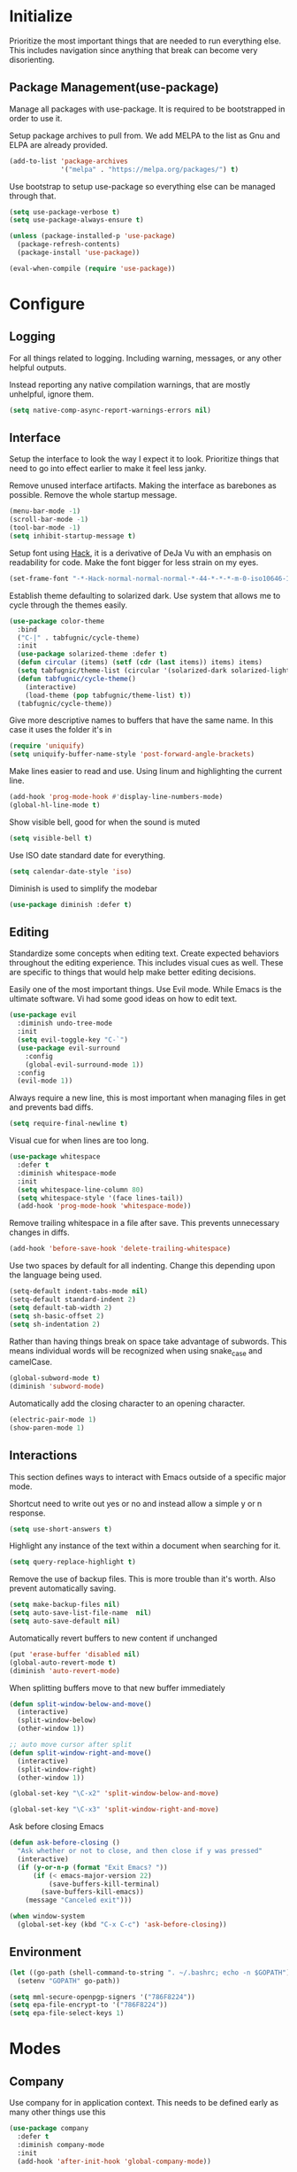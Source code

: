 * Initialize
Prioritize the most important things that are needed to run everything
else. This includes navigation since anything that break can become
very disorienting.

** Package Management(use-package)
Manage all packages with use-package. It is required to be
bootstrapped in order to use it.

Setup package archives to pull from. We add MELPA to the list as Gnu
and ELPA are already provided.
#+BEGIN_SRC emacs-lisp
  (add-to-list 'package-archives
               '("melpa" . "https://melpa.org/packages/") t)
#+END_SRC

Use bootstrap to setup use-package so everything else can be managed
through that.
#+BEGIN_SRC emacs-lisp
  (setq use-package-verbose t)
  (setq use-package-always-ensure t)

  (unless (package-installed-p 'use-package)
    (package-refresh-contents)
    (package-install 'use-package))

  (eval-when-compile (require 'use-package))
#+END_SRC

* Configure
** Logging
For all things related to logging. Including warning, messages, or any
other helpful outputs.

Instead reporting any native compilation warnings, that are mostly
unhelpful, ignore them.
#+BEGIN_SRC emacs-lisp
  (setq native-comp-async-report-warnings-errors nil)
#+END_SRC

** Interface
Setup the interface to look the way I expect it to look. Prioritize
things that need to go into effect earlier to make it feel less janky.

Remove unused interface artifacts. Making the interface as barebones
as possible. Remove the whole startup message.
#+BEGIN_SRC emacs-lisp
  (menu-bar-mode -1)
  (scroll-bar-mode -1)
  (tool-bar-mode -1)
  (setq inhibit-startup-message t)
#+END_SRC

Setup font using [[https://sourcefoundry.org/hack][Hack]], it is a derivative of DeJa Vu with an emphasis
on readability for code. Make the font bigger for less strain on my
eyes.
#+BEGIN_SRC emacs-lisp
  (set-frame-font "-*-Hack-normal-normal-normal-*-44-*-*-*-m-0-iso10646-1")
#+END_SRC

Establish theme defaulting to solarized dark. Use system that allows
me to cycle through the themes easily.
#+BEGIN_SRC emacs-lisp
  (use-package color-theme
    :bind
    ("C-|" . tabfugnic/cycle-theme)
    :init
    (use-package solarized-theme :defer t)
    (defun circular (items) (setf (cdr (last items)) items) items)
    (setq tabfugnic/theme-list (circular '(solarized-dark solarized-light)))
    (defun tabfugnic/cycle-theme()
      (interactive)
      (load-theme (pop tabfugnic/theme-list) t))
    (tabfugnic/cycle-theme))
#+END_SRC

Give more descriptive names to buffers that have the same name. In
this case it uses the folder it's in
#+BEGIN_SRC emacs-lisp
  (require 'uniquify)
  (setq uniquify-buffer-name-style 'post-forward-angle-brackets)
#+END_SRC

Make lines easier to read and use. Using linum and highlighting the
current line.
#+BEGIN_SRC emacs-lisp
  (add-hook 'prog-mode-hook #'display-line-numbers-mode)
  (global-hl-line-mode t)
#+END_SRC

Show visible bell, good for when the sound is muted
#+BEGIN_SRC emacs-lisp
  (setq visible-bell t)
#+END_SRC

Use ISO date standard date for everything.
#+BEGIN_SRC emacs-lisp
  (setq calendar-date-style 'iso)
#+END_SRC

Diminish is used to simplify the modebar
#+BEGIN_SRC emacs-lisp
  (use-package diminish :defer t)
#+END_SRC
** Editing
Standardize some concepts when editing text. Create expected behaviors
throughout the editing experience. This includes visual cues as
well. These are specific to things that would help make better editing
decisions.

Easily one of the most important things. Use Evil mode. While Emacs is
the ultimate software. Vi had some good ideas on how to edit text.
#+BEGIN_SRC emacs-lisp
  (use-package evil
    :diminish undo-tree-mode
    :init
    (setq evil-toggle-key "C-`")
    (use-package evil-surround
      :config
      (global-evil-surround-mode 1))
    :config
    (evil-mode 1))
#+END_SRC

Always require a new line, this is most important when managing files
in get and prevents bad diffs.
#+BEGIN_SRC emacs-lisp
  (setq require-final-newline t)
#+END_SRC

Visual cue for when lines are too long.
#+BEGIN_SRC emacs-lisp
  (use-package whitespace
    :defer t
    :diminish whitespace-mode
    :init
    (setq whitespace-line-column 80)
    (setq whitespace-style '(face lines-tail))
    (add-hook 'prog-mode-hook 'whitespace-mode))
#+END_SRC

Remove trailing whitespace in a file after save. This prevents
unnecessary changes in diffs.
#+BEGIN_SRC emacs-lisp
  (add-hook 'before-save-hook 'delete-trailing-whitespace)
#+END_SRC

Use two spaces by default for all indenting. Change this depending
upon the language being used.
#+BEGIN_SRC emacs-lisp
  (setq-default indent-tabs-mode nil)
  (setq-default standard-indent 2)
  (setq default-tab-width 2)
  (setq sh-basic-offset 2)
  (setq sh-indentation 2)
#+END_SRC

#+END_SRC

Rather than having things break on space take advantage of
subwords. This means individual words will be recognized when using
snake_case and camelCase.
#+BEGIN_SRC emacs-lisp
  (global-subword-mode t)
  (diminish 'subword-mode)
#+END_SRC

Automatically add the closing character to an opening character.
#+BEGIN_SRC emacs-lisp
  (electric-pair-mode 1)
  (show-paren-mode 1)
#+END_SRC
** Interactions
This section defines ways to interact with Emacs outside of a specific major mode.

Shortcut need to write out yes or no and instead allow a simple y or n
response.
#+BEGIN_SRC emacs-lisp
  (setq use-short-answers t)
#+END_SRC

Highlight any instance of the text within a document when searching for it.
#+BEGIN_SRC emacs-lisp
  (setq query-replace-highlight t)
#+END_SRC

Remove the use of backup files. This is more trouble than it's
worth. Also prevent automatically saving.
#+BEGIN_SRC emacs-lisp
  (setq make-backup-files nil)
  (setq auto-save-list-file-name  nil)
  (setq auto-save-default nil)
#+END_SRC

Automatically revert buffers to new content if unchanged
#+BEGIN_SRC emacs-lisp
  (put 'erase-buffer 'disabled nil)
  (global-auto-revert-mode t)
  (diminish 'auto-revert-mode)
#+END_SRC

When splitting buffers move to that new buffer immediately

#+BEGIN_SRC emacs-lisp
  (defun split-window-below-and-move()
    (interactive)
    (split-window-below)
    (other-window 1))

  ;; auto move cursor after split
  (defun split-window-right-and-move()
    (interactive)
    (split-window-right)
    (other-window 1))

  (global-set-key "\C-x2" 'split-window-below-and-move)

  (global-set-key "\C-x3" 'split-window-right-and-move)
#+END_SRC

Ask before closing Emacs
#+BEGIN_SRC emacs-lisp
(defun ask-before-closing ()
  "Ask whether or not to close, and then close if y was pressed"
  (interactive)
  (if (y-or-n-p (format "Exit Emacs? "))
      (if (< emacs-major-version 22)
          (save-buffers-kill-terminal)
        (save-buffers-kill-emacs))
    (message "Canceled exit")))

(when window-system
  (global-set-key (kbd "C-x C-c") 'ask-before-closing))
#+END_SRC
** Environment
#+BEGIN_SRC emacs-lisp
  (let ((go-path (shell-command-to-string ". ~/.bashrc; echo -n $GOPATH")))
    (setenv "GOPATH" go-path))
#+END_SRC
#+BEGIN_SRC emacs-lisp
  (setq mml-secure-openpgp-signers '("786F8224"))
  (setq epa-file-encrypt-to '("786F8224"))
  (setq epa-file-select-keys 1)
#+END_SRC
* Modes
** Company
Use company for in application context. This needs to be defined early
as many other things use this
#+BEGIN_SRC emacs-lisp
  (use-package company
    :defer t
    :diminish company-mode
    :init
    (add-hook 'after-init-hook 'global-company-mode))
#+END_SRC

** flycheck
Use flycheck for automatic in application linting. Setup early for other modes
#+BEGIN_SRC emacs-lisp
  (use-package flycheck
    :defer t
    :init
    (add-hook 'after-init-hook #'global-flycheck-mode)
    (use-package flycheck-grammarly
      :defer t
      :init
      (flycheck-grammarly-setup)))
#+END_SRC
** Helm
Use helm for anything involving input. This might be changed to ivy as an experiment initially
#+BEGIN_SRC emacs-lisp
  (use-package helm
    :diminish helm-mode
    :bind
    ("M-x" . helm-M-x)
    ("C-S-s" . helm-do-ag-project-root)
    ("C-x C-f" . helm-find-files)
    :init
    (helm-mode)
    (use-package helm-ag
      :defer t
      :init
      (setq helm-M-x-fuzzy-match t))
    (use-package helm-tramp
      :defer t
      :config
      (add-hook 'helm-tramp-pre-command-hook
                '(lambda ()
                   (projectile-mode 0)))
      (add-hook 'helm-tramp-quit-hook
                '(lambda ()
                   (projectile-mode 1)))))
#+END_SRC

** Dired

Use a better dired, now with extras. Make dired listings are more
verbose

#+BEGIN_SRC emacs-lisp
  (require 'dired-x)
  (setq-default dired-listing-switches "-alhv")
#+END_SRC

** Projectile
Use projectile for searching through project files mostly. Projectil
immediately is able to determine the project root in order to do a
number of different things. Ensure this interface takes advantage of
helm.
#+BEGIN_SRC emacs-lisp
  (use-package projectile
    :defer 3
    :diminish projectile-mode
    :init
    (use-package helm-projectile
      :config
      (helm-projectile-on))
    :config
    (define-key projectile-mode-map (kbd "C-c p") 'projectile-command-map)
    (projectile-global-mode))
#+END_SRC

** asdf(version management)
Manage versions of different tools using asdf(https://asdf-vm.com)
simplifying workflows and limiting tools

#+BEGIN_SRC emacs-lisp
  (load-file "~/dev/tabfugnic/asdf.el/asdf.el")
  (require 'asdf)

  (asdf-enable)
#+END_SRC

** Android

Use android major mode
#+BEGIN_SRC emacs-lisp
  (use-package android-mode
    :defer t
    :init
    (custom-set-variables '(android-mode-sdk-dir "~/opt/android")))
#+END_SRC

** C/C++

#+BEGIN_SRC emacs-lisp
  (c-set-offset 'arglist-intro '+)
#+END_SRC

** Emacs Lisp

Immediately compile an emacs lisp file on load/save. This makes it
easier to run these files and test them.

#+BEGIN_SRC emacs-lisp
  (use-package auto-compile
    :defer t
    :init
    (setq load-prefer-newer t)
    :config
    (auto-compile-on-load-mode)
    (auto-compile-on-save-mode))
#+END_SRC

** Go
#+BEGIN_SRC emacs-lisp
  (use-package go-mode
    :mode "\\.go$"
    :init
    (use-package gotest
      :bind
      (:map go-mode-map
            ("C-c , v" . go-test-current-test)
            ("C-c , a" . go-test-current-project)
            ("C-c , b" . go-test-current-benchmark)
            ("C-c , x" . go-run))))
#+END_SRC
** Javascript/Typescript
Use js2 mode for javascript. It's a bit more full featured.
#+BEGIN_SRC emacs-lisp
(use-package js2-mode
  :mode ("\\.js$" "\\.mjs$")
  :init
  (setq js-indent-level 2))
#+END_SRC

Use RJSX. Consider webmode instead.
#+BEGIN_SRC emacs-lisp
  (use-package rjsx-mode :defer t)
#+END_SRC

Setup a vue mode and let it speak to mmm. This might be something to
use web mode for.
#+BEGIN_SRC emacs-lisp
  (use-package vue-mode
    :defer t
    :init
    (setq mmm-submode-decoration-level 0))
#+END_SRC

Tide is a special setup that uses the Language Server Protocol among
many other things.
#+BEGIN_SRC emacs-lisp
  (use-package tide
    :defer t
    :init
    (defun tabfugnic/tide-setup ()
      (tide-setup)
      (flycheck-mode +1)
      (eldoc-mode +1)
      (tide-hl-identifier-mode +1)
      (company-mode +1)))
#+END_SRC

#+BEGIN_SRC emacs-lisp
  (use-package typescript-mode
    :defer t
    :hook (tabfugnic/tide-setup)
    :init
    (setq typescript-indent-level 2))
#+END_SRC

#+BEGIN_SRC emacs-lisp
  (use-package prettier
    :defer t)
#+END_SRC

** JSON
Basic json parsing

#+BEGIN_SRC emacs-lisp
  (use-package json-mode :defer t)
#+END_SRC

** LSP
Setup the language server protocol

#+BEGIN_SRC emacs-lisp
  (use-package lsp-mode
    :init
    (setq lsp-keymap-prefix "M-p")
    :hook
    ((rust-mode . lsp)
     (enh-ruby-mode . lsp)
     (go-mode . lsp)
     (typescript-mode . lsp))
    :commands lsp
    :custom
    (lsp-rust-analyzer-cargo-watch-command "clippy"))
  (use-package lsp-ui
    :commands lsp-ui-mode
    :config
    (setq lsp-prefer-flymake nil))
  (use-package helm-lsp :commands helm-lsp-workspace-symbol)
  (use-package dap-mode :defer t)
#+END_SRC

** Lua
#+BEGIN_SRC emacs-lisp
  (use-package lua-mode :defer t)
#+END_SRC
** Markdown
#+BEGIN_SRC emacs-lisp
(use-package markdown-mode
  :mode ("\\.markdown$" "\\.md$"))
#+END_SRC
** PHP
#+BEGIN_SRC emacs-lisp
(use-package php-mode
  :mode ("\\.php$" "\\.phtml")
  :interpreter "php")
#+END_SRC

** Python
Setup python along with the ability to use jupyter notebook
#+BEGIN_SRC emacs-lisp
  (use-package python
    :mode ("\\.py$")
    :interpreter "python"
    :init
    (use-package python-black
      :defer t)
    (use-package ein
      :defer t
      :init
      (setq ein:jupyter-server-command "pipenv run jupyter"))
    (use-package ruby-hash-syntax
      :bind ("C-c r h" . ruby-toggle-hash-syntax)))
#+END_SRC

** PlantUML
#+BEGIN_SRC emacs-lisp
  (use-package plantuml-mode
    :mode ("\\.pu$" "\\.puml"  "\\.plantuml"))
#+END_SRC

** Ruby/Rails/RSpec
Setup ruby mode using enhanced ruby mode. Attach this mode to an
nonexhaustive list of files. inferior ruby allows the use of ruby
terminals within emacs making binding pry possible.

Ruby end is just a nice-to-have so that when writing `do` or `def` it
immediately creates an accompanying `end`.

Make toggling between ruby hash syntaxes easier to deal with any time
someone accidentally uses hash rockets
#+BEGIN_SRC emacs-lisp
  (use-package enh-ruby-mode
    :mode ("\\.rb$" "\\.rake$" "Gemfile" "Guardfile" "RakeFile" "Fastfile")
    :interpreter "ruby"
    :init
    (use-package inf-ruby
      :defer t
      :init (add-hook 'after-init-hook 'inf-ruby-switch-setup))
    (use-package ruby-end
      :defer t
      :diminish ruby-end-mode)
    (use-package ruby-hash-syntax
      :bind ("C-c r h" . ruby-toggle-hash-syntax)))
#+END_SRC

Add rspec mode so that it can be toggled between. Ensure that the
formatting always uses progress.
#+BEGIN_SRC emacs-lisp
  (use-package rspec-mode
    :hook (haml-mode html-mode slim-mode enh-ruby-mode)
    :init
    (setq rspec-command-options "--format progress")
    :config
    (evil-set-initial-state 'rspec-compilation-mode 'emacs))
#+END_SRC

For the rare times that I would open a cucumber file
#+BEGIN_SRC emacs-lisp
(use-package feature-mode
  :mode "\\.feature$")
#+END_SRC

Provide slim and haml mode for the times that I use those within a project
#+BEGIN_SRC emacs-lisp
  (use-package slim-mode :defer t)
  (use-package haml-mode :defer t)
#+END_SRC

** Rust
#+BEGIN_SRC emacs-lisp
  (use-package rustic
    :defer t
    :init
    (setq rustic-format-on-save t)
    (add-hook 'rustic-mode-hook 'rk/rustic-mode-hook))
  (use-package cargo
    :defer t
    :init
    (setenv "PATH" (concat (getenv "PATH") ":~/.cargo/bin"))
    (setq exec-path (append exec-path '("~/.cargo/bin"))))
  (use-package flycheck-rust
    :hook (flycheck-mode . flycheck-rust-setup))
#+END_SRC
** SCSS Mode
#+BEGIN_SRC emacs-lisp
(use-package scss-mode
  :mode ("\\.scss$" "\\.scss\\.erb$")
  :interpreter "scss"
  :init
  (setq scss-compile-at-save nil)
  (setq css-indent-offset 2))
#+END_SRC

** Web
Use web mode for most web related files. It has an extensive library
it supports, it's not perfect, but makes things significantly simpler
than using something like multi major mode.
#+BEGIN_SRC emacs-lisp
  (use-package web-mode
    :mode ("\\.erb$" "\\.liquid$" "\\.tsx$")
    :init
    (defun tabfugnic/web-mode-hook()
      (pcase (file-name-extension buffer-file-name)
        ("tsx" (tabfugnic/tide-setup))
        ("erb" (rspec-mode 1))
        (_ (lambda() (message buffer-file-name))))
      )
    (add-hook 'web-mode-hook 'tabfugnic/web-mode-hook))
#+END_SRC
** Yaml
#+BEGIN_SRC emacs-lisp
(use-package yaml-mode
  :mode ("\\.yml$" "\\.yaml$")
  :interpreter "yaml")
#+END_SRC

* Applications
** RSS
Newsticker for RSS feeds

#+BEGIN_SRC emacs-lisp
  (use-package elfeed
    :bind ("C-x w" . tabfugnic/elfeed)
    :init
    (use-package elfeed-org
      :init (setq rmh-elfeed-org-files (list "/home/eric/cloud/org/rss.org"))
      :config (elfeed-org))
    :config
    (evil-set-initial-state 'elfeed-search-mode 'emacs)
    (evil-set-initial-state 'elfeed-show-mode 'emacs))

  (defun tabfugnic/elfeed()
    "Open elfeed and force open from db."
    (interactive)
    (elfeed-db-load)
    (elfeed))
#+END_SRC

** Blog

Setup blog
#+BEGIN_SRC emacs-lisp
  (setq tabfugnic/blog-dir "~/blog")
  (setq tabfugnic/blog-posts-dir (expand-file-name "_posts" tabfugnic/blog-dir))

  (defun tabfugnic/blog-new-entry(title)
    (interactive "MTitle: ")
    (let ((slug (tabfugnic/sluggify title)))
      (find-file (expand-file-name
                       (concat (format-time-string "%F") "-" slug ".md")
                       tabfugnic/blog-posts-dir))
      (insert "---\n")
      (insert "layout: post\n")
      (insert (format "title: %s\n" title))
      (insert (format "date: %s\n" (format-time-string "%F %R")))
      (insert "tags: \n")
      (insert "---\n")))

  (defun tabfugnic/sluggify(string)
    (replace-regexp-in-string
     "[^a-z0-9-]" "" (replace-regexp-in-string
                      "\\\s" "-" (downcase string))))
#+END_SRC

** Email(mu4e)
Use mu4e for all email. This takes advantage of offlineimap and msmtp

#+BEGIN_SRC emacs-lisp
  (use-package mu4e
    :defer t
    :load-path "/usr/share/emacs/site-lisp/elpa/mu4e-1.10.8"
    :bind ("C-x m" . mu4e)
    :init
    (add-hook 'mu4e-view-mode-hook 'visual-line-mode)
    (add-hook 'mu4e-compose-mode-hook 'mml-secure-message-sign)
    (add-hook 'mu4e-compose-mode-hook (defun my-setup-epa-hook () (epa-mail-mode)))
    (add-hook 'mu4e-view-mode-hook (defun my-view-mode-hook () (epa-mail-mode)))
    (add-hook
     'mu4e-compose-pre-hook
     (defun my-set-from-address ()
       "Set the From address based on the To address of the original."
       (let ((msg mu4e-compose-parent-message))
         (when msg
           (cond
            ((mu4e-message-contact-field-matches msg :to "/me@.*\\.ericj\\.co/")
             (setq user-mail-address (cdar (mu4e-message-field msg :to)))))))))
    (use-package mu4e-alert
      :defer t
      :init
      (setq mu4e-maildir-shortcuts
            '( (:maildir "/inbox/" :key ?i)
               (:maildir "/sent/" :key ?s)
               (:maildir "/archive/" :key ?a)))

      (add-hook 'after-init-hook #'mu4e-alert-enable-notifications)
      (add-hook 'after-init-hook #'mu4e-alert-enable-mode-line-display))
    :config
    (mu4e-alert-set-default-style 'libnotify)


    :config
    (require 'mu4e-org)
    (setq mu4e-contexts
          `(,(make-mu4e-context
              :name "personal"
              :match-func (lambda (msg)
                            (when msg
                              (string-match-p "^/personal" (mu4e-message-field msg :maildir))))
              :vars '((user-mail-address . "me@ericj.co")
                      (mu4e-drafts-folder . "/personal/drafts")
                      (mu4e-sent-folder . "/personal/sent")
                      (mu4e-trash-folder . "/personal/trash")
                      (mu4e-refile-folder . "/personal/archive")))
            ,(make-mu4e-context
              :name "work"
              :match-func (lambda (msg)
                            (when msg
                              (string-match-p "^/work" (mu4e-message-field msg :maildir))))
              :vars '((user-mail-address . "eric.collins@florencehc.com")
                      (mu4e-drafts-folder . "/work/drafts")
                      (mu4e-sent-folder . "/work/sent")
                      (mu4e-trash-folder . "/work/trash")
                      (mu4e-refile-folder . "/work/archive")))))

    (setq mu4e-action-tags-header "X-Keywords")
    (setq mu4e-attachment-dir  "~/Downloads")
    (setq mu4e-compose-dont-reply-to-self t)
    (setq user-full-name  "Eric J Collins")
    (setq mu4e-compose-signature (string-join `("Eric J. Collins" "VP of Engineering" "https://versatrial.io" ,(getenv "PHONE_NUMBER")) "\n"))
    (setq mu4e-update-interval 180)
    (setq mu4e-user-mail-address-list '("me@ericj.co" "hello@ericcollins.me" "/me@.*\\.ericj\\\.co/" "eric@versatrial.io" "eric.collins@florencehc.com"))
    (setq mu4e-change-filenames-when-moving t)
    (setq message-send-mail-function 'message-send-mail-with-sendmail)
    (setq sendmail-program "/usr/local/bin/msmtp-enqueue.sh")
    (setq message-sendmail-extra-arguments '("--read-envelope-from"))
    (setq message-sendmail-f-is-evil 't)

    (setq mu4e-alert-interesting-mail-query
          (concat
           "flag:unread"
           " AND NOT flag:trashed"
           " AND maildir:"
           "\"/INBOX\""))

    (setq org-mu4e-link-query-in-headers-mode nil)

    (add-to-list 'mu4e-headers-custom-markers
                 '("Stale messages"
                   (lambda (msg &optional n)
                     (let ((email (cdar (mu4e-message-field msg :from))))
                       (or (string-match "\\@nytimes.com" email)
                           (string-match "\\@trello.com" email)
                           (string-match "\\@github.com" email)
                           (string-match "\\@notifications.heroku.com" email))))))

    (add-to-list 'mu4e-view-actions
                 '("xViewXWidget" . mu4e-action-view-with-xwidget) t)
    (add-to-list 'mu4e-marks
                 `(trash
                   :char ("d" . "▼")
                   :prompt "dtrash"
                   :dyn-target (lambda (target msg) (mu4e-get-trash-folder msg))
                   :action (lambda (docid msg target) (mu4e--server-move docid
                                                                         (mu4e--mark-check-target target) "-N"))))

    (defun tabfugnic/mu4e-headers-mark-stale-for-delete()
      (interactive)
      (mu4e-headers-for-each
       (lambda (msg)
         (let ((tags (mu4e-message-field msg :tags))
               (date (mu4e-message-field msg :date))
               (one-day-ago (subtract-time (current-time) 86400)))
           (when (and (member "temporary" tags) (time-less-p date one-day-ago))
             (mu4e-mark-at-point 'trash msg)))))))
    #+END_SRC

** ERC
   #+BEGIN_SRC emacs-lisp
(use-package erc
  :bind ("C-c e r" . tabfugnic/reset-erc-track-mode)
  :init
  (use-package erc-image
    :defer t
    :config
    (add-to-list 'erc-modules 'image))

  (setq erc-prompt-for-nickserv-password nil)
  (setq erc-fill-function 'erc-fill-static)
  (setq erc-fill-static-center 22)
  (setq erc-track-exclude-types '("JOIN" "NICK" "PART" "MODE"))
  (setq erc-hide-list '("JOIN" "PART" "QUIT" "MODE"))

  (setq erc-keywords '("\\NYC\\b"
                       "\\nyc\\b"
                       "\\pr\\b"
                       "\\PR\\b"
                       "\\:statue_of_liberty:\\b"
                       "\\corgi\\b"))

  (setq ercn-notify-rules
        '((current-nick . all)
          (keyword . all)))

  (add-hook 'ercn-notify 'tabfugnic/do-notify)

  :config
  (erc-update-modules)

  (require 'erc-join)
  (setq erc-autojoin-channels-alist
        '(("freenode.net" "#thoughtbot" "#emacs" "#emacsnyc")))
  (erc-autojoin-enable))

(defun tabfugnic/erc-start-or-switch ()
  "Connect to ERC, or switch to last active buffer"
  (interactive)
  (cond
    ((get-buffer "irc.freenode.net:6667")
     (erc-track-switch-buffer 1))
    (t (erc :server "irc.freenode.net" :port 6667 :nick "tabfugnic"))))

(defun tabfugnic/reset-erc-track-mode ()
  (interactive)
  (setq erc-modified-channels-alist nil)
  (erc-modified-channels-display))

(defun tabfugnic/do-notify (nickname message)
  (with-temp-buffer
    (shell-command (format "notify-send '%s: %s' -t 5000" nickname message) t)))
#+END_SRC
** AI
   #+BEGIN_SRC emacs-lisp
     (use-package whisper
       :load-path "path/to/whisper.el"
       :bind ("M-s-r" . whisper-run))

     (use-package org-ai
       :ensure t
       :commands (org-ai-mode
                  org-ai-global-mode)
       :init
       (add-hook 'org-mode-hook #'org-ai-mode) ; enable org-ai in org-mode
       (org-ai-global-mode) ; installs global keybindings on C-c M-a
       (setq org-ai-openai-api-token (getenv "OPENAI_API_TOKEN"))
       :config
       (setq tabfugnic/prompts-dir (concat (file-name-directory load-file-name) "prompts"))
       (defun tabfugnic/org-ai-on-buffer (prompt)
         (org-ai-on-region
          (point-min)
          (point-max)
          (with-temp-buffer
            (insert-file-contents (concat tabfugnic/prompts-dir "/" "news-summary"))
            (buffer-string))))
       (defun tabfugnic/org-ai-summarize-news()
         (interactive)
         (tabfugnic/org-ai-on-buffer "news-summary")))
   #+END_SRC
* Git(Magit)
#+BEGIN_SRC emacs-lisp
  (use-package magit
    :bind ("C-x g" . magit-status)
    :config
    (defun tabfugnic/magit-delete-branch (branch)
      (interactive
       (magit-read-local-branch "Delete branch" (magit-get-previous-branch)))
      (magit-run-git "delete-branch" "" branch)))
#+END_SRC

* Org mode
#+BEGIN_SRC emacs-lisp
  (use-package org
    :defer t
    :bind (("C-c l" . org-store-link)
           ("C-c c" . org-capture)
           ("C-c a" . org-agenda)
           ("C-c C-j" . org-journal-new-entry)
           ("C-c b" . org-iswitchb))
    :init
    (setq org-startup-folded t)
    (setq org-crypt-key "786F8224")
    (load-file "~/dev/tabfugnic/org-retro/org-retro.el")
    (require 'org-retro)
    (use-package org-journal
      :defer 1
      :init
      (setq org-journal-dir "~/cloud/journal")
      (setq org-journal-date-format "%A %Y/%m/%d")
      (setq org-journal-file-type 'monthly)
      (setq org-journal-file-format "%Y%m")
      (setq org-journal-encrypt-journal t)
      (setq org-journal-carryover-items nil)
      (add-hook 'org-journal-mode-hook 'auto-fill-mode))
    (use-package org-caldav
      :defer t
      :init
      (setq org-caldav-url "https://cloud.ericj.co/remote.php/dav/calendars/tabfugnic")
      (setq org-caldav-calendar-id "calendar")
      (setq org-caldev-inbox "/home/eric/calendar.org")
      (setq org-icalendar-timezone "America/New_York"))

    (org-babel-do-load-languages
     'org-babel-load-languages
     '((shell . t)))
    (require 'org-agenda)
    (setq org-directory "~/cloud/org/")

    (defun tabfugnic/org-file (file)
      (concat org-directory file))

    (setq org-agenda-files (list (tabfugnic/org-file "todos.org")))

    (setq org-capture-templates
          `(("i" "Inbox"
             entry
             (file ,(tabfugnic/org-file "inbox.org"))
             "* %?\n")
            ("m" "Mail Inbox"
             entry
             (file ,(tabfugnic/org-file "inbox.org"))
             "* %?\n%a")
            ("c" "Copy Inbox"
             entry
             (file ,(tabfugnic/org-file "inbox.org"))
             "* %?\n%x\n")
            ("r" "RSS Feeds"
             entry
             (file+headline ,(tabfugnic/org-file "rss.org") "Unsorted Feeds")
             "*** [[%x][%?]]")))

    ;; Taken from
    ;; https://www.reddit.com/r/emacs/comments/6lzyg2/heres_how_to_do_emacsclient_global_orgcapture/
    ;; Modified slightly
    (defadvice org-capture-finalize
        (after delete-capture-frame activate)
      "Advise capture-finalize to close the frame"
      (if (equal "capture" (frame-parameter nil 'name))
          (delete-frame)))

    (defadvice org-capture-destroy
        (after delete-capture-frame activate)
      "Advise capture-destroy to close the frame"
      (if (equal "capture" (frame-parameter nil 'name))
          (delete-frame)))

    (defun make-capture-frame (&optional capture-key)
      "Create a new frame and run org-capture."
      (interactive)
      (or capture-key (setq capture-key "i"))
      (make-frame '((name . "capture")))
      (select-frame-by-name "capture")
      (delete-other-windows)
      (cl-letf
          (((symbol-function 'switch-to-buffer-other-window)
            #'switch-to-buffer))
        (org-capture nil capture-key))))
#+END_SRC

* Utils
  #+BEGIN_SRC emacs-lisp
    ;; (setq tabfugnic/previous-commands '())
    (set-face-attribute 'comint-highlight-prompt nil
                        :inherit nil)

    (defun tabfugnic/repeat-shell-commandline-in-project()
      (interactive)
      (setq tabfugnic/previous-command)
      ;; (setq tabfugnic/previous-commands
      ;;       (cons '((vc-root-dir) . "thing") tabfugnic/previous-commands))
    )
  #+END_SRC


  #+BEGIN_SRC emacs-lisp
(defun gitrep()
  (interactive "*")
  (find-file "~/dev"))
  #+END_SRC

  Sort lines with out case
  #+BEGIN_SRC emacs-lisp
  (defun sort-lines-nocase ()
    (interactive)
    (let ((sort-fold-case t))
      (call-interactively 'sort-lines)))
  #+END_SRC
* Post Setup
** Manage local configurations in non version controlled file
Configurations from the interface and ones that happen without code
are by default placed in .emacs file. This redirects that to a non
version controlled file so I don't have to manage that every time. I
want to make changes. This then loads it so that this file is also
used.

#+BEGIN_SRC emacs-lisp
  (setq custom-file "~/.emacs.local")
  (load custom-file :noerror)
#+END_SRC

** Start Emacs Server
Use emacs server so that loading any subsequent emacs instances will
boot immediately. In practice I use that for the occasion I use git on
the command line

#+BEGIN_SRC emacs-lisp
  (server-start)
#+END_SRC
** Break on comma
Break on commas
#+BEGIN_SRC emacs-lisp
  (global-set-key (kbd "C-,") 'tabfugnic/break-on-comma)
  (global-set-key (kbd "C-;") 'tabfugnic/toggle-single-or-multiline-list)

  (defun tabfugnic/break-on-comma()
    (interactive)
    (while (not (looking-at ","))
      (forward-char))
    (forward-char)
    (if (not (looking-at "^J"))
        (newline-and-indent)))

  (defun tabfugnic/toggle-single-or-multiline-list()
    (interactive)
    (if (not (tabfugnic/singleline-p))
        (tabfugnic/singleline-list)
      (tabfugnic/multiline-list)))

  (defun tabfugnic/multiline-list()
    (interactive)
    (let ((beg (point)))
      (forward-char)
      (newline-and-indent)
      (end-of-line 0)
      (backward-char)
      (forward-list)
      (backward-char)
      (if (not (looking-at ","))
          (insert ","))
      (while (<= beg (point))
        (backward-char)
        (when (and (looking-at ",") (tabfugnic/in-parent-list-p beg))
          (forward-char)
          (newline-and-indent)
          (previous-line)
          (end-of-line)
          (backward-char))
        )
      (forward-char)))

  (defun tabfugnic/singleline-list()
    (interactive)
    (let ((beg (line-number-at-pos)))
      (forward-list)
      (while (< beg (line-number-at-pos))
        (join-line))
      (backward-char)
      (forward-list)
      (backward-char 2)
      (if (looking-at ",")
          (delete-forward-char 1))
      (forward-char)
      (backward-list)))

  (defun tabfugnic/singleline-p()
    (let ((beg-line (line-number-at-pos)) (start (point)))
      (forward-list)
      (let ((end-line (line-number-at-pos)))
        (goto-char start)
        (eq beg-line end-line))))

  (defun tabfugnic/in-parent-list-p(parent-beg)
    (let ((start (point)))
      (backward-up-list)
      (when (eq parent-beg (point))
        (goto-char start)
        t)))

#+END_SRC
** Directory
#+BEGIN_SRC emacs-lisp
  (defun tabfugnic/next-file-in-directory(&optional number)
    (interactive)
    (or number (setq number 1))
    (let
        ((filename (file-name-nondirectory (buffer-file-name)))
         (files (cl-remove-if
                 'file-directory-p
                 (directory-files
                  (file-name-directory (buffer-file-name))
                  nil
                  directory-files-no-dot-files-regexp))))
      (find-file
       (nth (mod (+ (cl-position filename files :test 'equal) number)
         (length files))
        files))))

  (defun tabfugnic/previous-file-in-directory()
    (interactive)
    (tabfugnic/next-file-in-directory -1))


  (global-set-key (kbd "C-{") 'tabfugnic/previous-file-in-directory)
  (global-set-key (kbd "C-}") 'tabfugnic/next-file-in-directory)
#+END_SRC
** Important Files
  #+BEGIN_SRC emacs-lisp
    (defun tabfugnic/open-inbox ()
    (interactive)
     (find-file (expand-file-name "~/cloud/org/inbox.org")))

    (global-set-key (kbd "C-c i") 'tabfugnic/open-inbox)
#+END_SRC
